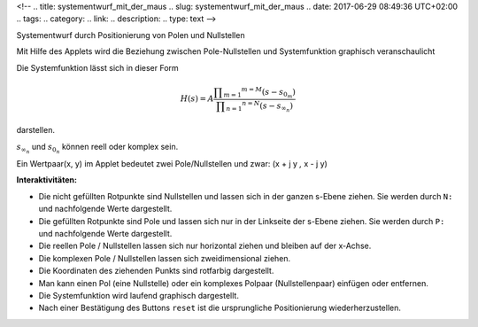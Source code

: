 <!--
.. title: systementwurf_mit_der_maus
.. slug: systementwurf_mit_der_maus
.. date: 2017-06-29 08:49:36 UTC+02:00
.. tags: 
.. category: 
.. link: 
.. description: 
.. type: text
-->


Systementwurf durch Positionierung von Polen und Nullstellen

Mit Hilfe des Applets wird die Beziehung zwischen Pole-Nullstellen und Systemfunktion graphisch veranschaulicht

.. raw:: html


 <center> <applet code="PolZero.class" codebase="." ARCHIVE="PolZero.jar" 
  width=520 height=460></applet>
  </center>



Die Systemfunktion lässt sich in dieser Form


.. math::

 H(s) = A  \dfrac{\displaystyle \prod_{m=1} ^{m=M}(s -s_{0_m})}{\displaystyle \prod_{n=1} ^{n=N}(s -s_{\infty_n})}

.. image: smdm1.gif
..   :align: center

.. raw: html


darstellen.

:math:`s_{\infty_n}`
und :math:`s_{0_n}`
können reell oder komplex sein.


Ein Wertpaar(x, y) im Applet bedeutet zwei Pole/Nullstellen und zwar: (x + j y *,* x - j y)

**Interaktivitäten:**


- Die nicht gefüllten Rotpunkte sind Nullstellen und lassen sich in der ganzen s-Ebene ziehen. Sie werden durch ``N:`` und nachfolgende Werte dargestellt.
- Die gefüllten Rotpunkte sind Pole und lassen sich nur in der Linkseite der s-Ebene ziehen. Sie werden durch ``P:`` und nachfolgende Werte dargestellt.
- Die reellen Pole / Nullstellen lassen sich nur horizontal ziehen und bleiben auf der x-Achse.
- Die komplexen Pole / Nullstellen lassen sich zweidimensional ziehen.
- Die Koordinaten des ziehenden Punkts sind rotfarbig dargestellt.
- Man kann einen Pol (eine Nullstelle) oder ein komplexes Polpaar (Nullstellenpaar) einfügen oder entfernen.
- Die Systemfunktion wird laufend graphisch dargestellt.
- Nach einer Bestätigung des Buttons ``reset`` ist die ursprungliche Positionierung wiederherzustellen.

